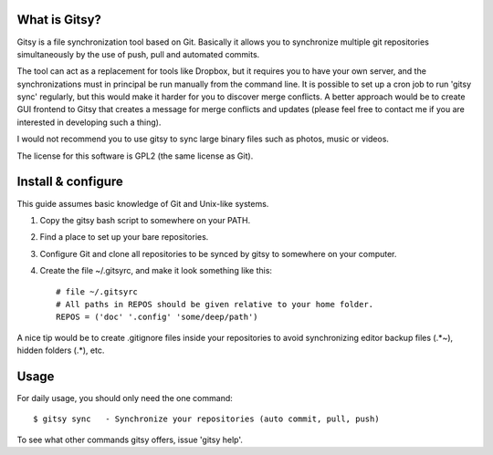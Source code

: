 ==============
What is Gitsy?
==============

Gitsy is a file synchronization tool based on Git. Basically it allows you
to synchronize multiple git repositories simultaneously by the use of push,
pull and automated commits.

The tool can act as a replacement for tools like Dropbox, but it requires you to
have your own server, and the synchronizations must in principal be run
manually from the command line. It is possible to set up a cron job to
run 'gitsy sync' regularly, but this would make it harder for you to discover
merge conflicts. A better approach would be to create GUI frontend to Gitsy
that creates a message for merge conflicts and updates (please feel free to
contact me if you are interested in developing such a thing).

I would not recommend you to use gitsy to sync large binary files such as
photos, music or videos.

The license for this software is GPL2 (the same license as Git).


===================
Install & configure
===================

This guide assumes basic knowledge of Git and Unix-like systems.

1. Copy the gitsy bash script to somewhere on your PATH.
2. Find a place to set up your bare repositories.
3. Configure Git and clone all repositories to be synced by gitsy to somewhere on your computer.
4. Create the file ~/.gitsyrc, and make it look something like this::

	# file ~/.gitsyrc
	# All paths in REPOS should be given relative to your home folder.
	REPOS = ('doc' '.config' 'some/deep/path')

A nice tip would be to create .gitignore files inside your repositories to
avoid synchronizing editor backup files (.*~), hidden folders (.*), etc.

=====
Usage
=====

For daily usage, you should only need the one command::

	$ gitsy sync   - Synchronize your repositories (auto commit, pull, push)

To see what other commands gitsy offers, issue 'gitsy help'.

